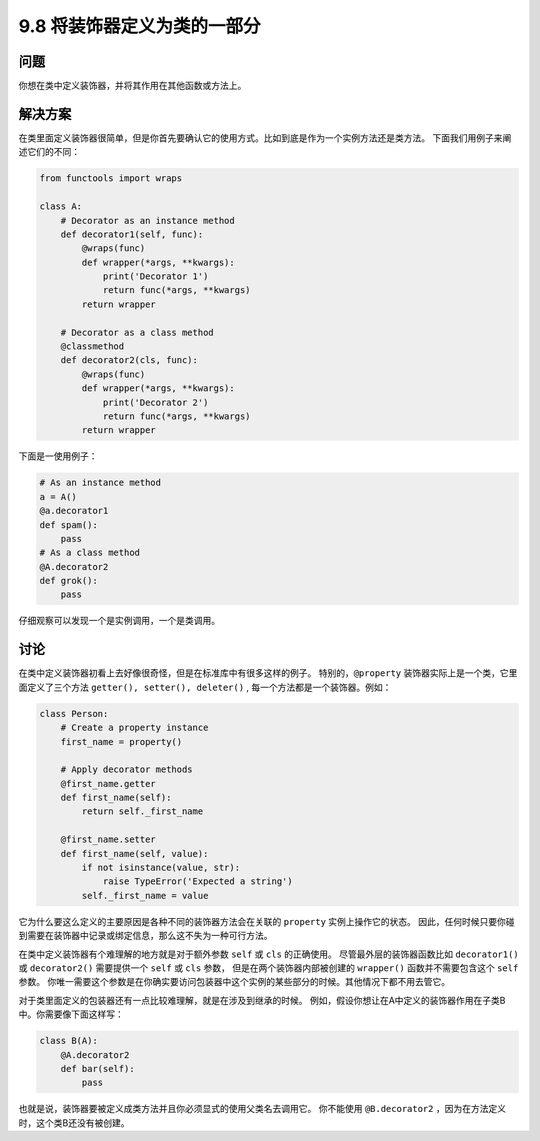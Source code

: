 ============================
9.8 将装饰器定义为类的一部分
============================

----------
问题
----------
你想在类中定义装饰器，并将其作用在其他函数或方法上。

----------
解决方案
----------
在类里面定义装饰器很简单，但是你首先要确认它的使用方式。比如到底是作为一个实例方法还是类方法。
下面我们用例子来阐述它们的不同：

.. code-block:: python

    from functools import wraps

    class A:
        # Decorator as an instance method
        def decorator1(self, func):
            @wraps(func)
            def wrapper(*args, **kwargs):
                print('Decorator 1')
                return func(*args, **kwargs)
            return wrapper

        # Decorator as a class method
        @classmethod
        def decorator2(cls, func):
            @wraps(func)
            def wrapper(*args, **kwargs):
                print('Decorator 2')
                return func(*args, **kwargs)
            return wrapper

下面是一使用例子：

.. code-block:: python

    # As an instance method
    a = A()
    @a.decorator1
    def spam():
        pass
    # As a class method
    @A.decorator2
    def grok():
        pass

仔细观察可以发现一个是实例调用，一个是类调用。

----------
讨论
----------
在类中定义装饰器初看上去好像很奇怪，但是在标准库中有很多这样的例子。
特别的，``@property`` 装饰器实际上是一个类，它里面定义了三个方法 ``getter(), setter(), deleter()`` ,
每一个方法都是一个装饰器。例如：

.. code-block:: python

    class Person:
        # Create a property instance
        first_name = property()

        # Apply decorator methods
        @first_name.getter
        def first_name(self):
            return self._first_name

        @first_name.setter
        def first_name(self, value):
            if not isinstance(value, str):
                raise TypeError('Expected a string')
            self._first_name = value

它为什么要这么定义的主要原因是各种不同的装饰器方法会在关联的 ``property`` 实例上操作它的状态。
因此，任何时候只要你碰到需要在装饰器中记录或绑定信息，那么这不失为一种可行方法。

在类中定义装饰器有个难理解的地方就是对于额外参数 ``self`` 或 ``cls`` 的正确使用。
尽管最外层的装饰器函数比如 ``decorator1()`` 或 ``decorator2()`` 需要提供一个 ``self`` 或 ``cls`` 参数，
但是在两个装饰器内部被创建的 ``wrapper()`` 函数并不需要包含这个 ``self`` 参数。
你唯一需要这个参数是在你确实要访问包装器中这个实例的某些部分的时候。其他情况下都不用去管它。

对于类里面定义的包装器还有一点比较难理解，就是在涉及到继承的时候。
例如，假设你想让在A中定义的装饰器作用在子类B中。你需要像下面这样写：

.. code-block:: python

    class B(A):
        @A.decorator2
        def bar(self):
            pass

也就是说，装饰器要被定义成类方法并且你必须显式的使用父类名去调用它。
你不能使用 ``@B.decorator2`` ，因为在方法定义时，这个类B还没有被创建。

